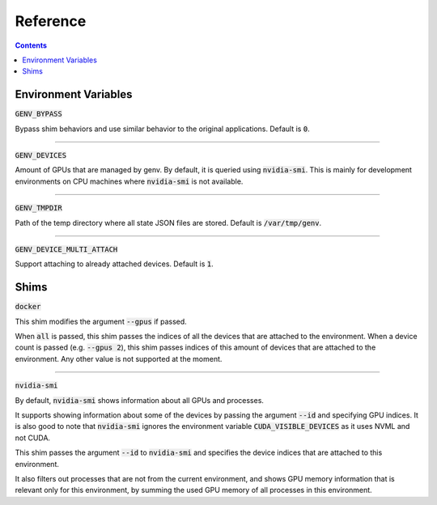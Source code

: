 Reference
=========

.. contents::
   :depth: 2
   :backlinks: none

Environment Variables
---------------------

:code:`GENV_BYPASS`

Bypass shim behaviors and use similar behavior to the original applications.
Default is :code:`0`.

----

:code:`GENV_DEVICES`

Amount of GPUs that are managed by genv.
By default, it is queried using :code:`nvidia-smi`.
This is mainly for development environments on CPU machines where :code:`nvidia-smi` is not available.

----

:code:`GENV_TMPDIR`

Path of the temp directory where all state JSON files are stored.
Default is :code:`/var/tmp/genv`.

----

:code:`GENV_DEVICE_MULTI_ATTACH`

Support attaching to already attached devices.
Default is :code:`1`.

.. _Shims:

Shims
-----

:code:`docker`

This shim modifies the argument :code:`--gpus` if passed.

When :code:`all` is passed, this shim passes the indices of all the devices that are attached to the environment.
When a device count is passed (e.g. :code:`--gpus 2`), this shim passes indices of this amount of devices that are attached to the environment.
Any other value is not supported at the moment.

----

:code:`nvidia-smi`

By default, :code:`nvidia-smi` shows information about all GPUs and processes.

It supports showing information about some of the devices by passing the argument :code:`--id` and specifying GPU indices.
It is also good to note that :code:`nvidia-smi` ignores the environment variable :code:`CUDA_VISIBLE_DEVICES` as it uses NVML and not CUDA.

This shim passes the argument :code:`--id` to :code:`nvidia-smi` and specifies the device indices that are attached to this environment.

It also filters out processes that are not from the current environment, and shows GPU memory information that is relevant only for this environment, by summing the used GPU memory of all processes in this environment.
